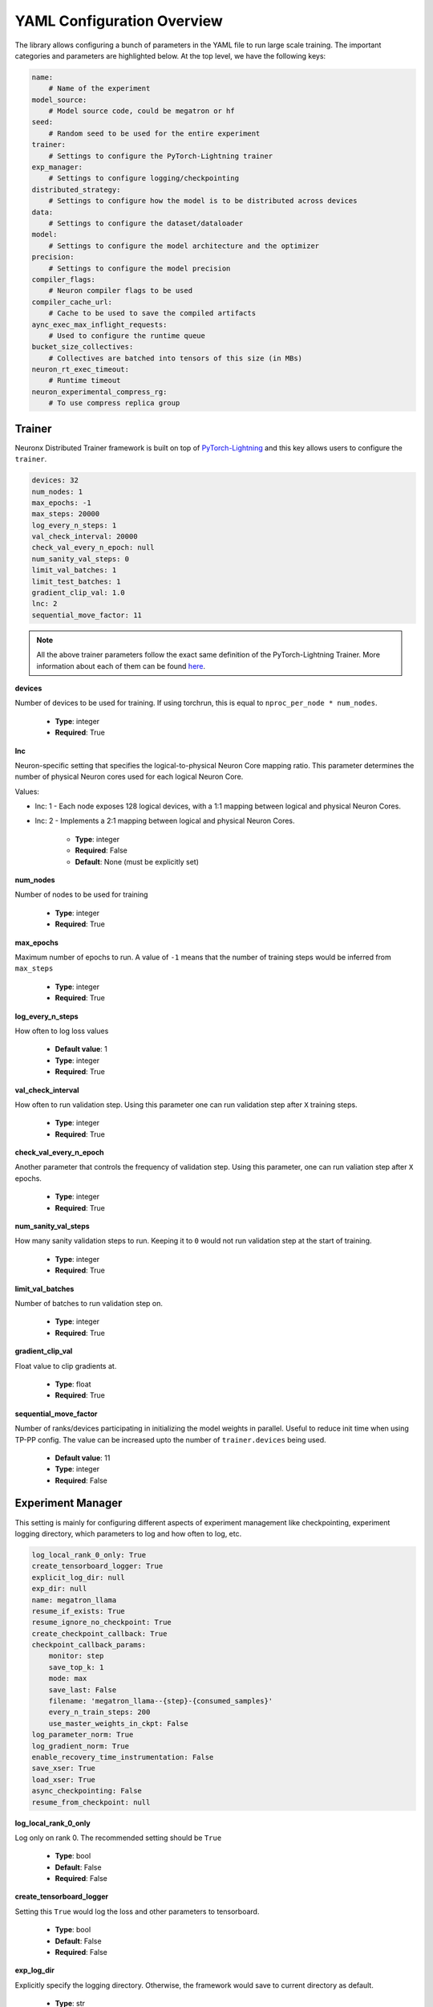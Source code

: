 .. _nxdt_config_overview:

YAML Configuration Overview
===========================

The library allows configuring a bunch of parameters in the YAML file to run large scale training.
The important categories and parameters are highlighted below. At the top level, we have the following
keys:

.. code-block:: yaml

    name:
        # Name of the experiment
    model_source:
        # Model source code, could be megatron or hf
    seed:
        # Random seed to be used for the entire experiment
    trainer:
        # Settings to configure the PyTorch-Lightning trainer
    exp_manager:
        # Settings to configure logging/checkpointing
    distributed_strategy:
        # Settings to configure how the model is to be distributed across devices
    data:
        # Settings to configure the dataset/dataloader
    model:
        # Settings to configure the model architecture and the optimizer
    precision:
        # Settings to configure the model precision
    compiler_flags:
        # Neuron compiler flags to be used
    compiler_cache_url:
        # Cache to be used to save the compiled artifacts
    aync_exec_max_inflight_requests:
        # Used to configure the runtime queue
    bucket_size_collectives:
        # Collectives are batched into tensors of this size (in MBs)
    neuron_rt_exec_timeout:
        # Runtime timeout
    neuron_experimental_compress_rg:
        # To use compress replica group

Trainer
-------

Neuronx Distributed Trainer framework is built on top of `PyTorch-Lightning <https://lightning.ai/docs/pytorch/stable/>`_
and this key allows users to configure the ``trainer``.

.. code-block:: yaml

    devices: 32
    num_nodes: 1
    max_epochs: -1
    max_steps: 20000
    log_every_n_steps: 1
    val_check_interval: 20000
    check_val_every_n_epoch: null
    num_sanity_val_steps: 0
    limit_val_batches: 1
    limit_test_batches: 1
    gradient_clip_val: 1.0
    lnc: 2
    sequential_move_factor: 11

.. note::

    All the above trainer parameters follow the exact same definition of the PyTorch-Lightning Trainer.
    More information about each of them can be found
    `here <https://lightning.ai/docs/pytorch/stable/common/trainer.html>`__.

**devices**

Number of devices to be used for training. If using torchrun, this is equal to ``nproc_per_node * num_nodes``.

    * **Type**: integer
    * **Required**: True

**lnc**

Neuron-specific setting that specifies the logical-to-physical Neuron Core mapping ratio.
This parameter determines the number of physical Neuron cores used for each logical Neuron Core.

Values:

- lnc: 1 - Each node exposes 128 logical devices, with a 1:1 mapping between logical and physical Neuron Cores.
- lnc: 2 - Implements a 2:1 mapping between logical and physical Neuron Cores.

    * **Type**: integer
    * **Required**: False
    * **Default**: None (must be explicitly set)

**num_nodes**

Number of nodes to be used for training

    * **Type**: integer
    * **Required**: True

**max_epochs**

Maximum number of epochs to run. A value of ``-1`` means that the number of training steps would be inferred
from ``max_steps``

    * **Type**: integer
    * **Required**: True

**log_every_n_steps**

How often to log loss values

    * **Default value**: 1
    * **Type**: integer
    * **Required**: True

**val_check_interval**

How often to run validation step. Using this parameter one can run validation step after ``X`` training steps.

    * **Type**: integer
    * **Required**: True

**check_val_every_n_epoch**

Another parameter that controls the frequency of validation step. Using this parameter, one can run valiation
step after ``X`` epochs.

    * **Type**: integer
    * **Required**: True

**num_sanity_val_steps**

How many sanity validation steps to run. Keeping it to ``0`` would not run validation step at the start of
training.

    * **Type**: integer
    * **Required**: True


**limit_val_batches**

Number of batches to run validation step on.

    * **Type**: integer
    * **Required**: True


**gradient_clip_val**

Float value to clip gradients at.

    * **Type**: float
    * **Required**: True


**sequential_move_factor**

Number of ranks/devices participating in initializing the model weights in parallel. Useful to reduce init time
when using TP-PP config. The value can be increased upto the number of ``trainer.devices`` being used.

    * **Default value**: 11
    * **Type**: integer
    * **Required**: False



Experiment Manager
------------------

This setting is mainly for configuring different aspects of experiment management like checkpointing,
experiment logging directory, which parameters to log and how often to log, etc.


.. code-block:: yaml

    log_local_rank_0_only: True
    create_tensorboard_logger: True
    explicit_log_dir: null
    exp_dir: null
    name: megatron_llama
    resume_if_exists: True
    resume_ignore_no_checkpoint: True
    create_checkpoint_callback: True
    checkpoint_callback_params:
        monitor: step
        save_top_k: 1
        mode: max
        save_last: False
        filename: 'megatron_llama--{step}-{consumed_samples}'
        every_n_train_steps: 200
        use_master_weights_in_ckpt: False
    log_parameter_norm: True
    log_gradient_norm: True
    enable_recovery_time_instrumentation: False
    save_xser: True
    load_xser: True
    async_checkpointing: False
    resume_from_checkpoint: null

**log_local_rank_0_only**

Log only on rank 0. The recommended setting should be ``True``

    * **Type**: bool
    * **Default**: False
    * **Required**: False

**create_tensorboard_logger**

Setting this ``True`` would log the loss and other parameters to tensorboard.

    * **Type**: bool
    * **Default**: False
    * **Required**: False

**exp_log_dir**

Explicitly specify the logging directory. Otherwise, the framework would save to current directory as default.

    * **Type**: str
    * **Default**: null
    * **Required**: False

**resume_if_exists**

Set this to ``True`` to resume from an existing checkpoint. This config will be useful when we want to
auto-resume from a failed training job.

    * **Type**: bool
    * **Default**: False
    * **Required**: False


**resume_ignore_no_checkpoint**

Experiment manager errors out if ``resume_if_exists`` is ``True`` and no checkpoint could be found. This
behaviour can be disabled, in which case exp_manager will print a message and
continue without restoring, by setting ``resume_ignore_no_checkpoint`` to ``True``.

    * **Type**: bool
    * **Default**: False
    * **Required**: False

**checkpoint_callback_params.save_top_k**

How many checkpoints to keep around. Example: If set to 1, only 1 checkpoint at any given time would be
kept around. The framework would automatically keep deleting checkpoints.

    * **Type**: int
    * **Required**: True

**checkpoint_callback_params.every_n_train_steps**

How often we want to checkpoint.

    * **Type**: int
    * **Required**: True

**checkpoint_callback_params.use_master_weights_in_ckpt**

Whether or not to save master weights when checkpointing.

    * **Type**: bool
    * **Default**: False
    * **Required**: False

**log_parameter_norm**

Set this to log parameter norm across model parallel ranks.

    * **Type**: bool
    * **Default**: False
    * **Required**: False

**log_gradient_norm**

Set this to log gradient norm across model parallel ranks.

    * **Type**: bool
    * **Default**: False
    * **Required**: False

**enable_recovery_time_instrumentation**

Set this if you don’t want to default to not printing the detailing timing for recovery.

    * **Type**: bool
    * **Default**: False
    * **Required**: False

**save_xser**

Set this to save with torch xla serialization to reduce time saving, it’s recommended to enable ``xser``
for significantly faster save/load. Note that if the checkpoint is saved with ``xser``, it can only be
loaded with ``xser``, vice versa.

    * **Type**: bool
    * **Default**: False
    * **Required**: False

**load_xser**

Set this to load with torch xla serialization to reduce time saving, it’s recommended to enable ``xser`` for
significantly faster save/load. Note that if the checkpoint is saved with ``xser``, it can only be loaded
with ``xser``, vice versa.

    * **Type**: bool
    * **Default**: False
    * **Required**: False

**async_checkpointing**

Set this if you want to use async checkpointing. Under the hood the library uses the async checkpointing
feature provided by NeuronxDistributed's
`save API <https://awsdocs-neuron.readthedocs-hosted.com/en/latest/libraries/neuronx-distributed/api_guide.html#id3>`_.

    * **Type**: bool
    * **Default**: False
    * **Required**: False

**resume_from_checkpoint**

Set this as the checkpoint file to load from. Check the SFT/DPO/ORPO example config under ``conf`` on how to use it.

    * **Type**: str
    * **Default**: null
    * **Required**: False

**ckpt_ptl_version**

Set this only if your checkpoint does not contain the pytorch-lightning version in it.
This version is the pytorch-lightning version the checkpoint was saved with.

    * **Type**: str
    * **Default**: "2.5.0"
    * **Required**: False

.. _nxdt_config_distributed_strategy:

Distributed Strategy
--------------------

.. code-block:: yaml

    tensor_model_parallel_size: 8
    pipeline_model_parallel_size: 1
    virtual_pipeline_model_parallel_size: 1
    zero1: True
    sequence_parallel: True
    kv_replicator: 4

This setting allows users to configure the sharding strategy to be used for distributing the model across
workers.

**tensor_model_parallel_size**

`Tensor parallel degree <https://awsdocs-neuron.readthedocs-hosted.com/en/latest/libraries/neuronx-distributed/api_guide.html#initialize-model-parallelism>`_
to be used for sharding models.

    * **Type**: int
    * **Required**: True

**pipeline_model_parallel_size**

`Pipeline parallel degree <https://awsdocs-neuron.readthedocs-hosted.com/en/latest/libraries/neuronx-distributed/api_guide.html#initialize-model-parallelism>`_
to be used for sharding models.

    * **Type**: int
    * **Required**: True

**virtual_pipeline_model_parallel_size**

`Interleaved pipeline parallel degree <https://awsdocs-neuron.readthedocs-hosted.com/en/latest/libraries/neuronx-distributed/api_guide.html#neuron-distributed-pipeline-model>`_.
Use a value of 1 if no pipeline parallelism is used.

    * **Type**: int
    * **Required**: True

**context_parallel_size**

Context parallel degree to be used for sharding sequence.
When context_parallel_size is greater than 1,
``fusions.ring_attention`` must be set to ``True``.

    * **Type**: int
    * **Required**: False
    * **Default**: 1

**zero1**

Wraps the optimizer with zero1.

    * **Type**: bool
    * **Required**: True

**sequence_parallel**

To shard along the sequence dimension. Sequence Parallel is always used in conjuction with tensor parallel.
The sequence dimension will be sharded with the same degree as the ``tensor_model_parallel_size``.

    * **Type**: bool
    * **Required**: True

**kv_replicator**

This parameter is used together with ``qkv_linear`` parameter. It is used to configure the
`GQAQKVLinear module <https://awsdocs-neuron.readthedocs-hosted.com/en/latest/libraries/neuronx-distributed/api-reference-guide-training.html#gqa-qkv-linear-module>`_

    * **Type**: bool
    * **Required**: True

.. _nxdt_config_data:

Data
----

This is where we configure the dataset/dataloader. This config is dependent on the dataloader/dataset been
used. Users can add custom keys in this config and read inside the ``CustomDataModule`` using ``cfg.data``.
Currently the library adds support for 3 kinds of data modules: ``MegatronDataModule``, ``ModelAlignmentDataModule``
and ``HFDataModule``. To learn about the config parameters of ``MegatronDataModule`` please check the
``megatron_llama_7B_config.yaml``, for ``ModelAlignmentDataModule`` check the ``megatron_llama2_7B_SFT_config.yaml``
and for ``HFDataModule``, refer to ``hf_llama3_8B_config.yaml``.

The parameters that are common across all the configs are documented below.

.. code-block:: yaml

    micro_batch_size: 1
    global_batch_size: 1024


**micro_batch_size**

The batch is distributed across multiple data parallel ranks and within each rank, we accumulate gradients.
Micro batch size is the size that is used for each of those gradient calculation steps.

    * **Type**: int
    * **Required**: True

**global_batch_size**

This config along with micro-batchsize decides the gradient accumulation number automatically.

    * **Type**: int
    * **Required**: True


Model
-----

This is where we can configure the model architecture. When building custom models, this config can be
used to parameterize the custom model. The below parameters are taken from an example of the Megatron
model config. Depending on the model and required parameters, this config can change.

HF Model
########

Let's start with the config for the HF model:

.. code-block:: yaml

    # model architecture
    model_config: /home/ubuntu/config.json
    encoder_seq_length: 4096
    max_position_embeddings: ${.encoder_seq_length}
    num_layers: 4
    hidden_size: 4096
    qkv_linear: False

    # Miscellaneous
    use_cpu_initialization: True

    ## Activation Checkpointing
    activations_checkpoint_granularity: selective
    activations_checkpoint_recompute: [CoreAttention]

    fusions:
        softmax: True
        flash_attention: False

    do_layer_norm_weight_decay: False

    optim:
        name: adamw_fp32OptState
        lr: 3e-4
        weight_decay: 0.01
        capturable: False
        betas:
        - 0.9
        - 0.999
        sched:
            name: LinearAnnealingWithWarmUp
            warmup_steps: 100
            max_steps: ${trainer.max_steps}

**model_config**

Points to the ``config.json`` path required by the ``transformers`` model implementation. One such example of
``config.json`` is `here <https://github.com/aws-neuron/neuronx-distributed/blob/main/examples/training/llama/tp_zero1_llama_hf_pretrain/7B_config_llama2/config.json>`__

    * **Type**: str
    * **Required**: True

**encoder_seq_length**

Setting the sequence length for the training job. This parameter is common for all models supported in the library.

    * **Type**: int
    * **Required**: True

**num_layers**

This config will override the number of layers inside the ``config.json`` in the ``model_config``. This is exposed
so that one can quickly increase/decrease the size of the model. This parameter is common for all models supported
in the library.

    * **Type**: int
    * **Required**: True

**hidden_size**

This config will override the ``hidden_size`` inside the ``config.json`` in the ``model_config``. This parameter
is common for all models supported in the library.

    * **Type**: int
    * **Required**: True

**qkv_linear**

This needs to be set if users want to use the
`GQAQKVLinear module <https://awsdocs-neuron.readthedocs-hosted.com/en/latest/libraries/neuronx-distributed/api-reference-guide-training.html#gqa-qkv-linear-module>`_

    * **Type**: bool
    * **Required**: True

**fuse_qkv**

This is set if users want to use fused q, k and v tensors in
`GQAQKVLinear module <https://awsdocs-neuron.readthedocs-hosted.com/en/latest/libraries/neuronx-distributed/api-reference-guide-training.html#gqa-qkv-linear-module>`_ Using fuse_qkv can improve throughput.
This parameter is True by default.

    * **Type**: bool
    * **Required**: False

**transpose_nki_inputs**

This is set if users want to transpose the inputs to NKI FlashAttention function. To be used only when
``fusions.flash_attention`` is ``True``. Using ``transpose_nki_inputs`` with ``fusions.flash_attention``
can improve throughput. This parameter is True by default for all models, unless used otherwise.

    * **Type**: bool
    * **Required**: False

**pipeline_cuts**

This is set as a list of layer names if users want to specify manual cut points for pipeline parallelism.
One example is ['model.layers.10', 'model.layers.20'] in the case of PP=3.

    * **Type**: List[str]
    * **Required**: False

.. note::
    When using this param, the number of pipeline cuts should always be ``pipeline_model_parallel_size-1``.

**use_cpu_initialization**

Setting this flag to ``True`` will initialize the weights on ``CPU`` and then move to device. It is recommended to set
this flag to ``True``. This parameter is common for all models supported in the library.

    * **Type**: bool
    * **Required**: True

**activations_checkpoint_granularity**

This flag controls which module needs to be recomputed during the backward pass.

Values:

- ``selective`` - Enables selective recomputation of specified
                modules in `activations_checkpoint_recompute` during the backward pass.
- ``full`` - Saves activations at layer boundaries and recomputes the entire layer during the backward pass.
- ``null`` - Disables activation checkpointing.

More information on activation recompute can be found
`in this link <https://awsdocs-neuron.readthedocs-hosted.com/en/latest/libraries/neuronx-distributed/activation_memory_reduction.html#activation-recomputation>`_.
This parameter is common for all models supported in the library.

    * **Type**: str
    * **Possible Values**: ``selective``, ``full``, ``null``
    * **Required**: True

**activations_checkpoint_recompute**
This config specifies which modules to recompute when using ``selective`` activation checkpointing.
It accepts a list of module names as strings or `null`.

    * **Type**: list[str] or `null`
    * **Required**: False

**fusions.softmax**

Setting this flag to ``True`` will replace the ``torch.nn.Softmax`` with a fused custom ``Softmax`` operator. This
parameter is common for all models supported in the library.

    * **Type**: bool
    * **Required**: True

**fusions.flash_attention**

Setting this flag to ``True`` will insert the flash attention module for both forward and backward. This parameter is
common for all models supported in the library.

    * **Type**: bool
    * **Required**: True

**fusions.ring_attention**

Setting this flag to ``True`` will use the ring attention module for
both forward and backward.
This parameter must be true when ``context_parallel_size``
is greater than 1.

    * **Type**: bool
    * **Required**: False

**fusions.do_layer_norm_weight_decay**

Setting this flag to ``True`` will add layer norm weight decay. This parameter is common for all models supported in
the library.

    * **Type**: bool
    * **Required**: True

**optim**

This is where the optimizers can be set. Since the library is built using ``NeMo``, we can configure the optimizers
supported by ``NeMo``. All the optimzers can be configured according to the
`parameters specified here <https://github.com/NVIDIA/NeMo/blob/v1.14.0/nemo/core/config/optimizers.py>`__.

    * **Type**: config
    * **Possible Values**: ``adamw``, ``adamw_fp32OptState``, ``sgd``, ``adam``, ``adadelta``, ``adamax``,
    *  ``adagrad``, ``rmsprop``, ``rprop``, ``novograd``, ``adafactor``
    * **Required**: True

**optim.sched**

This is where the LR schedulers can be set. Since the library is built using ``NeMo``, we can configure the schedulers
supported by ``NeMo``. All the schedulers can be configured according to the
`parameters specified here <https://github.com/NVIDIA/NeMo/blob/v1.14.0/nemo/core/config/schedulers.py>`__.

    * **Type**: config
    * **Possible Values**: ``LinearAnnealingWithWarmUp``, ``CosineAnnealing``, ``WarmupPolicy``,
    *  ``WarmupHoldPolicy``, ``SquareAnnealing``, ``NoamAnnealing``, ``WarmupAnnealing``,
    *   ``StepLR``, ``rprop``, ``ExponentialLR``
    * **Required**: True

Megatron Model
##############

The library enables a
`megatron transformer <https://github.com/NVIDIA/NeMo/blob/v1.14.0/nemo/collections/nlp/models/language_modeling/megatron/gpt_model.py>`_
model which can be configured from the yaml file. The different available parameters are documented below after
the following reference example.

.. code-block:: yaml

    # model architecture
    encoder_seq_length: 4096
    max_position_embeddings: ${.encoder_seq_length}
    num_layers: 32
    hidden_size: 4096
    ffn_hidden_size: 11008
    num_attention_heads: 32
    num_kv_heads: 32
    init_method_std: 0.021
    hidden_dropout: 0
    attention_dropout: 0
    ffn_dropout: 0
    apply_query_key_layer_scaling: True
    normalization: 'rmsnorm'
    layernorm_epsilon: 1e-5
    do_layer_norm_weight_decay: False # True means weight decay on all params
    make_vocab_size_divisible_by: 8 # Pad the vocab size to be divisible by this value for computation efficiency.
    persist_layer_norm: True # Use of persistent fused layer norm kernel.
    share_embeddings_and_output_weights: False # Untie embedding and output layer weights.
    position_embedding_type: 'rope' # Position embedding type. Options ['learned_absolute', 'rope]
    rotary_percentage: 1 # If using position_embedding_type=rope, then the per head dim is multiplied by this.
    activation: 'swiglu' # ['swiglu', 'gelu']
    has_bias: False
    # Miscellaneous
    use_cpu_initialization: True

    ## Activation Checkpointing
    activations_checkpoint_granularity: selective # 'selective' or 'full'

    fusions:
        softmax: True
        flash_attention: False # Use NKI flash attention

    optim:
        name: adamw
        lr: 3e-4
        weight_decay: 0.1
        capturable: True
        betas:
        - 0.9
        - 0.95
        sched:
        name: CosineAnnealing
        warmup_steps: 2000
        constant_steps: 0
        min_lr: 3.0e-5

.. note::

    For common config, please refer to the ``HF Model`` section above.

**ffn_hidden_size**

Transformer FFN hidden size.

    * **Type**: int
    * **Required**: True

**num_attention_heads**

Number of ``Q`` attention heads.

    * **Type**: int
    * **Required**: True

**num_kv_heads**

Number of ``KV`` heads. This is where we can configure ``Q`` and ``KV`` differently to create ``GQA`` modules.

    * **Type**: int
    * **Required**: True

**init_method_std**

Standard deviation to use when we init layers of the transformer model.

    * **Type**: float
    * **Required**: True

**hidden_dropout**

Dropout probability for hidden state transformer.

    * **Type**: float
    * **Required**: True

**attention_dropout**

Dropout probability in the attention layer.

    * **Type**: float
    * **Required**: True

**ffn_dropout**

Dropout probability in the feed-forward layer.

    * **Type**: float
    * **Required**: True

**apply_query_key_layer_scaling**

Scale ``Q * K^T`` by ``(1 / layer-number)``.

    * **Type**: bool
    * **Required**: True

**normalization**

Normalization layer to use.

    * **Type**: str
    * **Possible Values**: ``rmsnorm``, ``layernorm``
    * **Required**: True

**layernorm_epsilon**

Epsilon value for layernorm.

    * **Type**: float
    * **Required**: True

**share_embeddings_and_output_weights**

Setting this parameter to ``True`` will tie the ``vocab embedding`` weight with the final ``MLP`` weight.

    * **Type**: bool
    * **Required**: True

**make_vocab_size_divisible_by**

So lets say your vocab size is ``31999`` and you set this value to 4, the framework would pad the vocab-size such that
it becomes divisible by ``4``. In this case the close divisible value is ``32K``.

    * **Type**: int
    * **Required**: True

**position_embedding_type**

Type of position embedding to be used.

    * **Type**: str
    * **Possible Values**: ``learned_absolute``, ``rope``
    * **Required**: True

**rotary_percentage**

If using ``position_embedding_type=rope``, then the per head dim is multiplied by this factor.

    * **Type**: float
    * **Required**: True

**activation**

Users can specify the activation function to be used in the model.

    * **Type**: str
    * **Possible Values**: ``swiglu``, ``gelu``
    * **Required**: True

**has_bias**

Setting this parameter to ``True`` will add bias to each of the linear layers in the model.

    * **Type**: bool
    * **Required**: True


.. _nxdt_config_overview_precision_config:

Precision
---------

This config can help to decide the dtype of the model/optimizer.

.. code-block:: yaml

    precision:
        type: 'mixed_precision' # ['bf16SR', 'fp32', 'autocast', 'mixed_precision', 'mixed_precisionSR', 'manual']
        # Set the following only if precision type is manual, otherwise they will be automatically set.
        master_weights: False
        fp32_grad_acc: False
        xla_use_bf16: '0'
        xla_downcast_bf16: '0'
        neuron_rt_stochastic_rounding_en: '0'
        parallel_layers_reduce_dtype: 'bf16'

.. note::

    Only if the precision type is ``manual``, ``master_weights`` , ``fp32_grad_acc``, ``xla_use_bf16``, ``xla_downcast_bf16``,
    ``neuron_rt_stochastic_rounding_en`` will be picked up from the config. These parameters are for more finer control of
    precision. It is recommended to use ``mixed_precision`` config for better accuracy.

**type**
    **mixed_precision**

    The ``mixed_precision`` config uses the ``zero1`` optimizer. It performs grad accumulation,
    ``grad cc``, and keeps the master copy of the weights in ``fp32``. It also sets the ``xla_downcast_bf16``
    environment variable to 1 and disables stochastic rounding.

    **mixed_precisionSR**

    ``mixed_precisionSR`` is a superset of the ``mixed_precision`` config with stochastic rounding enabled.


    **bf16SR**

    ``bf16SR`` config will perform all operations in ``bf16`` and
    relies on stochastic rounding feature for accuracy gains.


    **autocast**

    ``autocast`` config will follow the exact same precision strategy followed by ``torch.autocast``.

    .. note::
        Autocast is supported in this release for HF based LLama3 8B and Llama3 70B models.

    **manual**

    To gain control of the different precision nobs, one can set the precision type to ``manual`` and control parameters
    like - ``master_weights`` , ``fp32_grad_acc``, ``xla_use_bf16``, ``xla_downcast_bf16`` and
    ``neuron_rt_stochastic_rounding_en``.

**parallel_layers_reduce_dtype**

This config will perform reduce collectives (all-reduce and reduce-scatter) within parallel layers in the
specified precision. If ``fp32`` precision type is used, then we implicitly set reduce dtype to ``fp32``.
Otherwise it will be defaulted to ``bf16`` in all other cases unless specified.


Model Alignment Specific
------------------------

You can configure fine-tuning (SFT) or model alignment (DPO/ORPO)
through the YAML file, along with parameter-efficient
fine-tuning using LoRA.

.. code-block:: yaml

    model_alignment_strategy:
        # DPO specific config
        dpo:
            kl_beta: 0.01
            loss_type: sigmoid
            max_prompt_length: 2048
            precompute_ref_log_probs: True
            truncation_mode: keep_start

        # Alternatively, you can also use SFT specific config
        sft:
            packing: True

        # Alternatively, can also use ORPO specific config
        orpo:
            beta: 0.01
            max_prompt_length: 2048
            truncation_mode: keep_start

        # Parameter-efficient finetuning - LoRA config
        peft:
            lora_rank: 16
            lora_alpha: 32
            lora_dropout: 0.05
            lora_bias: "none"
            lora_verbose: True
            target_modules: ["qkv_proj"]


**model_alignment_strategy**

    Set only when using finetuning specific algorithms (SFT, DPO, etc) and and parameter-efficient
    fine-tuning methods like LoRA (Low-Rank Adaptation).

        **dpo**
            Direct Preference Optimization (DPO) specific parameters.

            **kl_beta**

            KL-divergence beta to control divergence of policy model from reference model

                * **Type**: float
                * **Default**: 0.01
                * **Required**: True

            **loss_type**

            Currently support sigmoid version of optimized DPO loss

                * **Type**: str
                * **Default**: ``sigmoid``
                * **Required**: True

            **max_prompt_length**

            Set maximum length of prompt in the concatenated prompt and (chosen/rejected) response input

                * **Type**: integer
                * **Required**: True

            **precompute_ref_log_probs**

            To enable precomputation of reference model log probabilities using pre-fit hook,
            False is not supported currently

                * **Type**: bool
                * **Required**: True

            **truncation_mode**

            To define how to truncate if size (prompt+response) exceeds seq_length
            options: ["keep_start", "keep_end"]

                * **Type**: str
                * **Default**: ``keep_start```
                * **Required**: True

        **sft**
            SFT-specific parameters.

            **packing**

            Appends multiple records in a single record until seq length
            supported by model, if false uses pad tokens to reach seq length.
            Setting it to True increases throughput but might impact accuracy.

                * **Type**: bool
                * **Default**: False
                * **Required**: False

        **orpo**
            Odds Ratio Preference Optimization (ORPO) specific parameters.

            **beta**

            KL-divergence beta to control divergence of policy model from reference model

                * **Type**: float
                * **Default**: 0.01
                * **Required**: True

            **max_prompt_length**

            Set maximum length of prompt in the concatenated prompt and (chosen/rejected) response input

                * **Type**: integer
                * **Required**: True

            **truncation_mode**

            To define how to truncate if size (prompt+response) exceeds seq_length
            options: ["keep_start", "keep_end"]

                * **Type**: str
                * **Default**: ``keep_start```
                * **Required**: True

        **peft**
            Configuration options for Parameter-Efficient Fine-Tuning (PEFT) methods,
            specifically LoRA settings.

            **lora_rank**

            Rank of LoRA; determines the number of trainable parameters
            Higher rank allows for more expressive adaptations but increases memory usage

                * **Type**: int
                * **Default**: 16
                * **Required**: True

            **lora_alpha**

            Scaling factor for LoRA updates; affects the magnitude of LoRA adaptations.

                * **Type**: int
                * **Default**: 32
                * **Required**: True

            **lora_dropout**

            Dropout rate for LoRA layers to prevent overfitting.

                * **Type**: float
                * **Default**: 0.05
                * **Required**: False

            **lora_bias**

            Bias type for LoRA. Determines which biases are trainable. Can be 'none', 'all' or 'lora_only'

                * **Type**: str
                * **Default**: "none"
                * **Required**: False

            **lora_verbose**

            Enables detailed LoRA-related logging during training.

                * **Type**: bool
                * **Default**: False
                * **Required**: False

            **target_modules**

            List of model layers to apply `LoRA <https://arxiv.org/abs/2106.09685>`__.

                * **Type**: list[str]
                * **Default**: ["qkv_proj"] (for Llama)
                * **Required**: True
